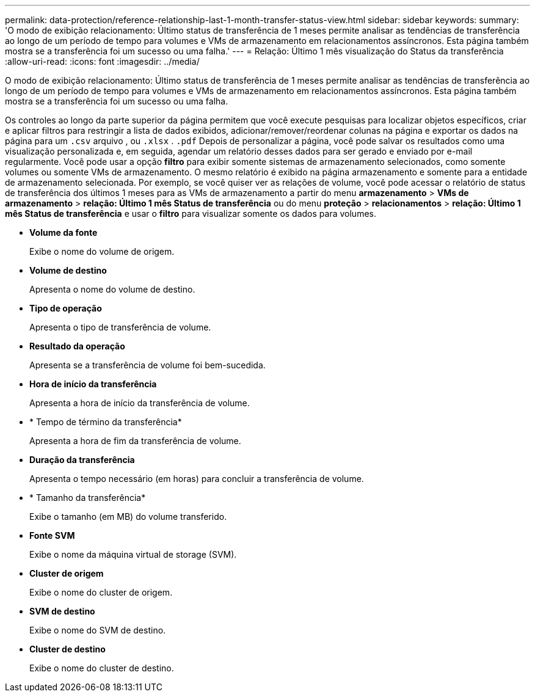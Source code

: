 ---
permalink: data-protection/reference-relationship-last-1-month-transfer-status-view.html 
sidebar: sidebar 
keywords:  
summary: 'O modo de exibição relacionamento: Último status de transferência de 1 meses permite analisar as tendências de transferência ao longo de um período de tempo para volumes e VMs de armazenamento em relacionamentos assíncronos. Esta página também mostra se a transferência foi um sucesso ou uma falha.' 
---
= Relação: Último 1 mês visualização do Status da transferência
:allow-uri-read: 
:icons: font
:imagesdir: ../media/


[role="lead"]
O modo de exibição relacionamento: Último status de transferência de 1 meses permite analisar as tendências de transferência ao longo de um período de tempo para volumes e VMs de armazenamento em relacionamentos assíncronos. Esta página também mostra se a transferência foi um sucesso ou uma falha.

Os controles ao longo da parte superior da página permitem que você execute pesquisas para localizar objetos específicos, criar e aplicar filtros para restringir a lista de dados exibidos, adicionar/remover/reordenar colunas na página e exportar os dados na página para um `.csv` arquivo , ou `.xlsx` . `.pdf` Depois de personalizar a página, você pode salvar os resultados como uma visualização personalizada e, em seguida, agendar um relatório desses dados para ser gerado e enviado por e-mail regularmente. Você pode usar a opção *filtro* para exibir somente sistemas de armazenamento selecionados, como somente volumes ou somente VMs de armazenamento. O mesmo relatório é exibido na página armazenamento e somente para a entidade de armazenamento selecionada. Por exemplo, se você quiser ver as relações de volume, você pode acessar o relatório de status de transferência dos últimos 1 meses para as VMs de armazenamento a partir do menu *armazenamento* > *VMs de armazenamento* > *relação: Último 1 mês Status de transferência* ou do menu *proteção* > *relacionamentos* > *relação: Último 1 mês Status de transferência* e usar o *filtro* para visualizar somente os dados para volumes.

* *Volume da fonte*
+
Exibe o nome do volume de origem.

* *Volume de destino*
+
Apresenta o nome do volume de destino.

* *Tipo de operação*
+
Apresenta o tipo de transferência de volume.

* *Resultado da operação*
+
Apresenta se a transferência de volume foi bem-sucedida.

* *Hora de início da transferência*
+
Apresenta a hora de início da transferência de volume.

* * Tempo de término da transferência*
+
Apresenta a hora de fim da transferência de volume.

* *Duração da transferência*
+
Apresenta o tempo necessário (em horas) para concluir a transferência de volume.

* * Tamanho da transferência*
+
Exibe o tamanho (em MB) do volume transferido.

* *Fonte SVM*
+
Exibe o nome da máquina virtual de storage (SVM).

* *Cluster de origem*
+
Exibe o nome do cluster de origem.

* *SVM de destino*
+
Exibe o nome do SVM de destino.

* *Cluster de destino*
+
Exibe o nome do cluster de destino.


